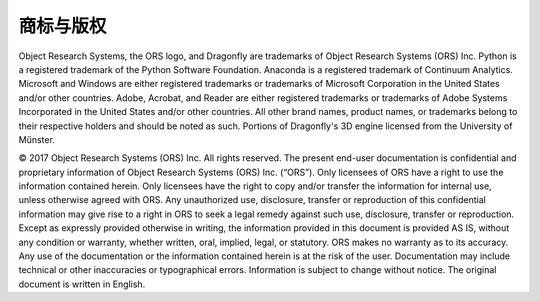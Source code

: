 
商标与版权
-----------------------

Object Research Systems, the ORS logo, and Dragonfly are trademarks of Object Research Systems (ORS) Inc.
Python is a registered trademark of the Python Software Foundation. Anaconda is a registered trademark of Continuum Analytics. Microsoft and Windows are either registered trademarks or trademarks of Microsoft Corporation in the United States and/or other countries. Adobe, Acrobat, and Reader are either registered trademarks or trademarks of Adobe Systems Incorporated in the United States and/or other countries. All other brand names, product names, or trademarks belong to their respective holders and should be noted as such.
Portions of Dragonfly's 3D engine licensed from the University of Műnster.

© 2017 Object Research Systems (ORS) Inc. All rights reserved.
The present end-user documentation is confidential and proprietary information of Object Research Systems (ORS) Inc. (“ORS”). Only licensees of ORS have a right to use the information contained herein. Only licensees have the right to copy and/or transfer the information for internal use, unless otherwise agreed with ORS. Any unauthorized use, disclosure, transfer or reproduction of this confidential information may give rise to a right in ORS to seek a legal remedy against such use, disclosure, transfer or reproduction.
Except as expressly provided otherwise in writing, the information provided in this document is provided AS IS, without any condition or warranty, whether written, oral, implied, legal, or statutory. ORS makes no warranty as to its accuracy. Any use of the documentation or the information contained herein is at the risk of the user. Documentation may include technical or other inaccuracies or typographical errors.
Information is subject to change without notice.
The original document is written in English.
